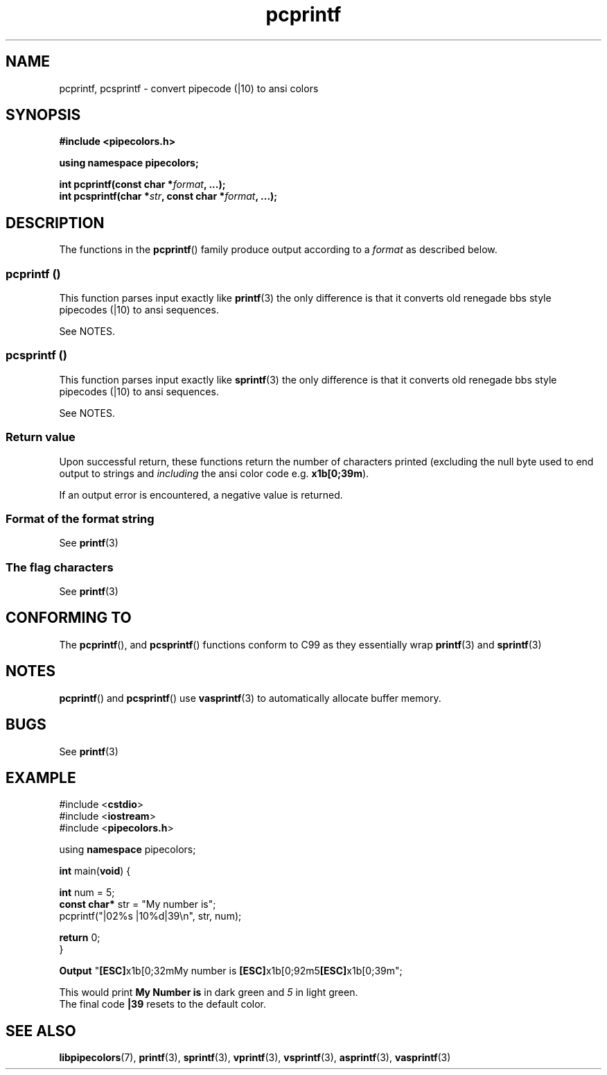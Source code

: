 .\" Copyright (c) 2015 Eric Wheeler (eric@rewiv.com)
.\"
.\" %%%LICENSE_START(GPLv2+_DOC_FULL)
.\" This is free documentation; you can redistribute it and/or
.\" modify it under the terms of the GNU General Public License as
.\" published by the Free Software Foundation; either version 2 of
.\" the License, or (at your option) any later version.
.\"
.\" The GNU General Public License's references to "object code"
.\" and "executables" are to be interpreted as the output of any
.\" document formatting or typesetting system, including
.\" intermediate and printed output.
.\"
.\" This manual is distributed in the hope that it will be useful,
.\" but WITHOUT ANY WARRANTY; without even the implied warranty of
.\" MERCHANTABILITY or FITNESS FOR A PARTICULAR PURPOSE.  See the
.\" GNU General Public License for more details.
.\"
.\" You should have received a copy of the GNU General Public
.\" License along with this manual; if not, see
.\" <http://www.gnu.org/licenses/>.
.\" %%%LICENSE_END
.\"
.\" 2015-07-06 eric@rewiv.com \- initial program
.\"
.TH pcprintf 3 2015-07-06 "LIBPIPECOLORS" "Using pcprintf to print colors"
.SH NAME
pcprintf,
pcsprintf \- convert pipecode (|10) to ansi colors
.SH SYNOPSIS
.B #include <pipecolors.h>
.sp
.B using namespace pipecolors;
.sp
.BI "int pcprintf(const char *" format ", ...);"
.br
.BI "int pcsprintf(char *" str ", const char *" format ", ...);"
.sp
.in -4n
.ad
.SH DESCRIPTION
The functions in the
.BR pcprintf ()
family produce output according to a
.I format
as described below.
.PP
.SS pcprintf ()
This function parses input exactly like
.BR printf (3)
the only difference is that it converts old renegade bbs style pipecodes (|10) to ansi sequences.

See NOTES.
.PP
.SS pcsprintf ()
This function parses input exactly like
.BR sprintf (3)
the only difference is that it converts old renegade bbs style pipecodes (|10) to ansi sequences.

See NOTES.
.SS Return value
Upon successful return, these functions return the number of characters
printed (excluding the null byte used to end output to strings and
.I including
the ansi color code e.g. \fBx1b[0;39m\fR).

If an output error is encountered, a negative value is returned.
.SS Format of the format string

See
.BR printf (3)

.SS The flag characters
See
.BR printf (3)

.SH CONFORMING TO
The
.BR pcprintf (),
and
.BR pcsprintf ()
functions conform to C99 as they essentially wrap
.BR printf (3)
and
.BR sprintf (3)
.
.SH NOTES
.BR pcprintf ()
and
.BR pcsprintf ()
use
.BR vasprintf (3)
to automatically allocate buffer memory.

.SH BUGS
See
.BR printf (3)

.SH EXAMPLE
.nf
#include <\fBcstdio\fR>
#include <\fBiostream\fR>
#include <\fBpipecolors.h\fR>

using \fBnamespace\fR pipecolors;

\fBint\fR main(\fBvoid\fR) {

   \fBint\fR num = 5;
   \fBconst char*\fR str = "My number is";
   pcprintf("|02%s |10%d|39\\n", str, num);

   \fBreturn\fR 0;
}

\fBOutput\fR "\fB[ESC]\fRx1b[0;32mMy number is \fB[ESC]\fRx1b[0;92m5\fB[ESC]\fRx1b[0;39m";
.P
This would print \fBMy Number is\fR in dark green and \fI5\fR in light green.
The final code \fB|39\fR resets to the default color.
.fi
.SH SEE ALSO
.BR libpipecolors (7),
.BR printf (3),
.BR sprintf (3),
.BR vprintf (3),
.BR vsprintf (3),
.BR asprintf (3),
.BR vasprintf (3)
